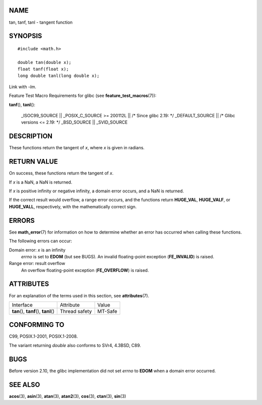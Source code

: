 NAME
====

tan, tanf, tanl - tangent function

SYNOPSIS
========

::

   #include <math.h>

   double tan(double x);
   float tanf(float x);
   long double tanl(long double x);

Link with *-lm*.

Feature Test Macro Requirements for glibc (see
**feature_test_macros**\ (7)):

**tanf**\ (), **tanl**\ ():

   \_ISOC99_SOURCE \|\| \_POSIX_C_SOURCE >= 200112L \|\| /\* Since glibc
   2.19: \*/ \_DEFAULT_SOURCE \|\| /\* Glibc versions <= 2.19: \*/
   \_BSD_SOURCE \|\| \_SVID_SOURCE

DESCRIPTION
===========

These functions return the tangent of *x*, where *x* is given in
radians.

RETURN VALUE
============

On success, these functions return the tangent of *x*.

If *x* is a NaN, a NaN is returned.

If *x* is positive infinity or negative infinity, a domain error occurs,
and a NaN is returned.

If the correct result would overflow, a range error occurs, and the
functions return **HUGE_VAL**, **HUGE_VALF**, or **HUGE_VALL**,
respectively, with the mathematically correct sign.

ERRORS
======

See **math_error**\ (7) for information on how to determine whether an
error has occurred when calling these functions.

The following errors can occur:

Domain error: *x* is an infinity
   *errno* is set to **EDOM** (but see BUGS). An invalid floating-point
   exception (**FE_INVALID**) is raised.

Range error: result overflow
   An overflow floating-point exception (**FE_OVERFLOW**) is raised.

ATTRIBUTES
==========

For an explanation of the terms used in this section, see
**attributes**\ (7).

======================================= ============= =======
Interface                               Attribute     Value
**tan**\ (), **tanf**\ (), **tanl**\ () Thread safety MT-Safe
======================================= ============= =======

CONFORMING TO
=============

C99, POSIX.1-2001, POSIX.1-2008.

The variant returning *double* also conforms to SVr4, 4.3BSD, C89.

BUGS
====

Before version 2.10, the glibc implementation did not set *errno* to
**EDOM** when a domain error occurred.

SEE ALSO
========

**acos**\ (3), **asin**\ (3), **atan**\ (3), **atan2**\ (3),
**cos**\ (3), **ctan**\ (3), **sin**\ (3)
